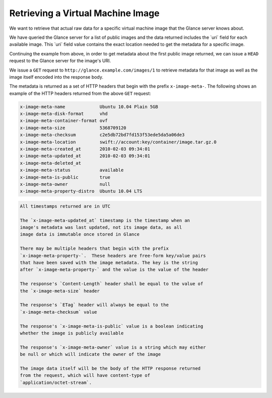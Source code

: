 ==================================
Retrieving a Virtual Machine Image
==================================

We want to retrieve that actual raw data for a specific virtual machine
image that the Glance server knows about.

We have queried the Glance server for a list of public images and the
data returned includes the \`uri\` field for each available image. This
\`uri\` field value contains the exact location needed to get the
metadata for a specific image.

Continuing the example from above, in order to get metadata about the
first public image returned, we can issue a ``HEAD`` request to the
Glance server for the image's URI.

We issue a ``GET`` request to ``http://glance.example.com/images/1`` to
retrieve metadata for that image as well as the image itself encoded
into the response body.

The metadata is returned as a set of HTTP headers that begin with the
prefix ``x-image-meta-``. The following shows an example of the HTTP
headers returned from the above ``GET`` request:

.. code::

    x-image-meta-name             Ubuntu 10.04 Plain 5GB
    x-image-meta-disk-format      vhd
    x-image-meta-container-format ovf
    x-image-meta-size             5368709120
    x-image-meta-checksum         c2e5db72bd7fd153f53ede5da5a06de3
    x-image-meta-location         swift://account:key/container/image.tar.gz.0
    x-image-meta-created_at       2010-02-03 09:34:01
    x-image-meta-updated_at       2010-02-03 09:34:01
    x-image-meta-deleted_at
    x-image-meta-status           available
    x-image-meta-is-public        true
    x-image-meta-owner            null
    x-image-meta-property-distro  Ubuntu 10.04 LTS

.. code::

    All timestamps returned are in UTC

    The `x-image-meta-updated_at` timestamp is the timestamp when an
    image's metadata was last updated, not its image data, as all
    image data is immutable once stored in Glance

    There may be multiple headers that begin with the prefix
    `x-image-meta-property-`.  These headers are free-form key/value pairs
    that have been saved with the image metadata. The key is the string
    after `x-image-meta-property-` and the value is the value of the header

    The response's `Content-Length` header shall be equal to the value of
    the `x-image-meta-size` header

    The response's `ETag` header will always be equal to the
    `x-image-meta-checksum` value

    The response's `x-image-meta-is-public` value is a boolean indicating
    whether the image is publicly available

    The response's `x-image-meta-owner` value is a string which may either
    be null or which will indicate the owner of the image

    The image data itself will be the body of the HTTP response returned
    from the request, which will have content-type of
    `application/octet-stream`.


